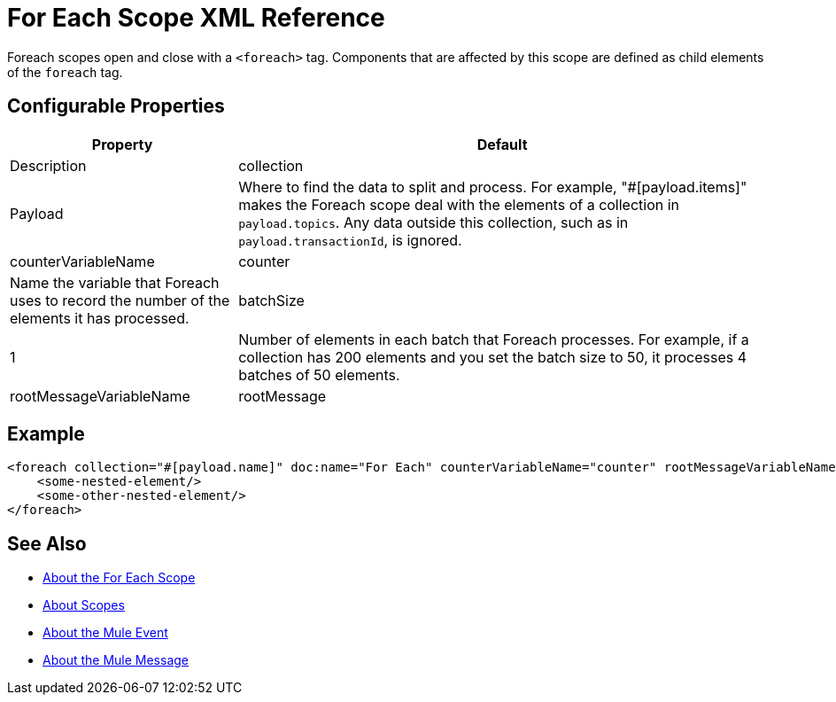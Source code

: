 = For Each Scope XML Reference



Foreach scopes open and close with a `<foreach>` tag. Components that are affected by this scope are defined as child elements of the `foreach` tag.




== Configurable Properties

[%header,cols="30,70"]
|===
|Property | Default |Description
|collection | Payload |

Where to find the data to split and process. For example, "#[payload.items]" makes the Foreach scope deal with the elements of a collection in `payload.topics`.
Any data outside this collection, such as in `payload.transactionId`, is ignored.

| counterVariableName | counter
| Name the variable that Foreach uses to record the number of the elements it has processed.

| batchSize | 1
| Number of elements in each batch that Foreach processes. For example, if a collection has 200 elements and you set the batch size to 50, it processes 4 batches of 50 elements.

| rootMessageVariableName | rootMessage
| Name the variable that Foreach uses to reference the complete, unsplit message collection.
|===





== Example

[source,xml,linenums]
----
<foreach collection="#[payload.name]" doc:name="For Each" counterVariableName="counter" rootMessageVariableName="rootMessage" batchSize="5">
    <some-nested-element/>
    <some-other-nested-element/>
</foreach>
----






== See Also

* link:/mule-user-guide/v/4.0/for-each-scope-concept[About the For Each Scope]
* link:/mule-user-guide/v/4.0/scopes-concept[About Scopes]
* link:mule-user-guide/v/4.0/about-mule-event[About the Mule Event]
* link:mule-user-guide/v/4.0/about-mule-message[About the Mule Message]
